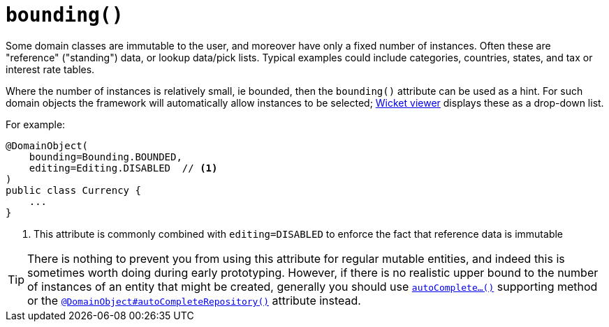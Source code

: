 [[bounding]]
= `bounding()`
:Notice: Licensed to the Apache Software Foundation (ASF) under one or more contributor license agreements. See the NOTICE file distributed with this work for additional information regarding copyright ownership. The ASF licenses this file to you under the Apache License, Version 2.0 (the "License"); you may not use this file except in compliance with the License. You may obtain a copy of the License at. http://www.apache.org/licenses/LICENSE-2.0 . Unless required by applicable law or agreed to in writing, software distributed under the License is distributed on an "AS IS" BASIS, WITHOUT WARRANTIES OR  CONDITIONS OF ANY KIND, either express or implied. See the License for the specific language governing permissions and limitations under the License.
:page-partial:



Some domain classes are immutable to the user, and moreover have only a fixed number of instances.
Often these are "reference" ("standing") data, or lookup data/pick lists.
Typical examples could include categories, countries, states, and tax or interest rate tables.

Where the number of instances is relatively small, ie bounded, then the `bounding()` attribute can be used as a hint.
For such domain objects the framework will automatically allow instances to be selected; xref:vw:ROOT:about.adoc[Wicket viewer] displays these as a drop-down list.


For example:

[source,java]
----
@DomainObject(
    bounding=Bounding.BOUNDED,
    editing=Editing.DISABLED  // <1>
)
public class Currency {
    ...
}
----
<1> This attribute is commonly combined with `editing=DISABLED` to enforce the fact that reference data is immutable


[TIP]
====
There is nothing to prevent you from using this attribute for regular mutable entities, and indeed this is sometimes worth doing during early prototyping.
However, if there is no realistic upper bound to the number of instances of an entity that might be created, generally you should use xref:refguide:applib-cm:methods.adoc#autoComplete[`autoComplete...()`] supporting method or the xref:refguide:applib-ant:DomainObject.adoc#autoCompleteRepository[`@DomainObject#autoCompleteRepository()`] attribute instead.
====




